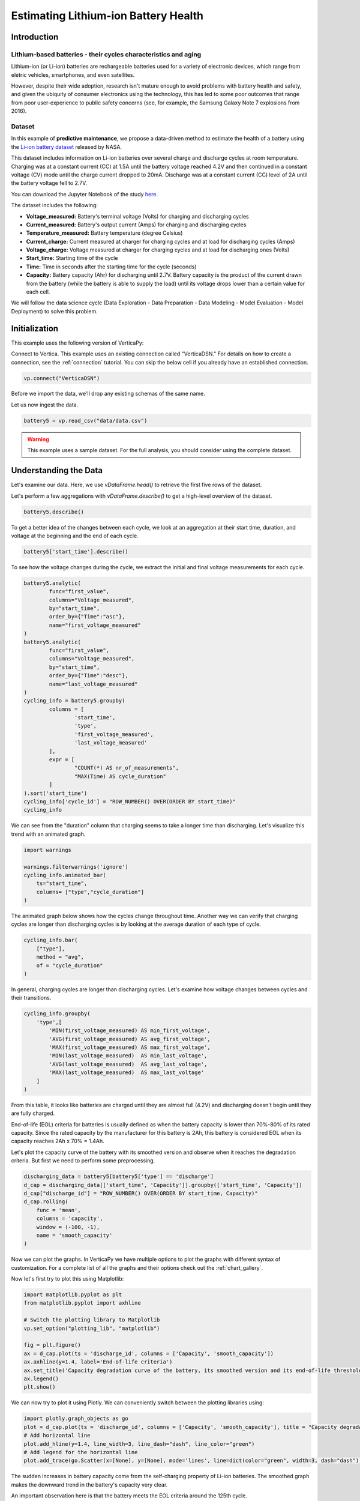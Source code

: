 .. _examples.business.battery:

Estimating Lithium-ion Battery Health
=======================================

Introduction 
-------------


Lithium-based batteries - their cycles characteristics and aging
++++++++++++++++++++++++++++++++++++++++++++++++++++++++++++++++



Lithium-ion (or Li-ion) batteries are rechargeable batteries used for a variety of electronic devices, which range from eletric vehicles, smartphones, and even satellites.

However, despite their wide adoption, research isn't mature enough to avoid problems with battery health and safety, and given the ubiquity of consumer electronics using the technology, this has led to some poor outcomes that range from poor user-experience to public safety concerns (see, for example, the Samsung Galaxy Note 7 explosions from 2016).

Dataset
++++++++

In this example of **predictive maintenance**, we propose a data-driven method 
to estimate the health of a battery using the 
`Li-ion battery dataset <https://ti.arc.nasa.gov/tech/dash/groups/pcoe/prognostic-data-repository/>`_ 
released by NASA.



This dataset includes information on Li-ion batteries over several charge 
and discharge cycles at room temperature. Charging was at a constant current 
(CC) at 1.5A until the battery voltage reached 4.2V and then continued 
in a constant voltage (CV) mode until the charge current dropped to 20mA. 
Discharge was at a constant current (CC) level of 2A until the battery voltage fell to 2.7V.

You can download the Jupyter Notebook of the study 
`here <https://github.com/vertica/VerticaPy/blob/master/examples/business/battery/battery.ipynb>`_.

The dataset includes the following:

- **Voltage_measured:** Battery's terminal voltage (Volts) for charging and discharging cycles
- **Current_measured:** Battery's output current (Amps) for charging and discharging cycles
- **Temperature_measured:** Battery temperature (degree Celsius)
- **Current_charge:** Current measured at charger for charging cycles and at load for discharging cycles (Amps)
- **Voltage_charge:** Voltage measured at charger for charging cycles and at load for discharging ones (Volts)
- **Start_time:** Starting time of the cycle
- **Time:** Time in seconds after the starting time for the cycle (seconds)
- **Capacity:** Battery capacity (Ahr) for discharging until 2.7V. Battery capacity is the product of the current drawn from the battery (while the battery is able to supply the load) until its voltage drops lower than a certain value for each cell.

We will follow the data science cycle (Data Exploration - Data Preparation - Data Modeling - Model Evaluation - Model Deployment) to solve this problem.

Initialization
----------------

This example uses the following version of VerticaPy:

.. ipython:: python
    
    import verticapy as vp
    vp.__version__

Connect to Vertica. This example uses an existing connection called "VerticaDSN." 
For details on how to create a connection, see the :ref:`connection` tutorial.
You can skip the below cell if you already have an established connection.

.. code-block:: python
    
    vp.connect("VerticaDSN")

Before we import the data, we'll drop any existing schemas of the same name.

.. ipython:: python

    vp.drop("battery_data", method="schema")
    vp.create_schema("battery_data", True)

Let us now ingest the data.

.. code-block:: python

    battery5 = vp.read_csv("data/data.csv")

.. warning::
    
    This example uses a sample dataset. For the full analysis, you should consider using the complete dataset.


Understanding the Data
-----------------------

Let's examine our data. Here, we use `vDataFrame.head()`
to retrieve the first five rows of the dataset.

.. ipython:: python
    :suppress:

    battery5 = vp.read_csv("/project/data/VerticaPy/docs/source/_static/website/examples/data/battery/data.csv",)
    res = battery5
    html_file = open("/project/data/VerticaPy/docs/figures/examples_battery_table_head.html", "w")
    html_file.write(res._repr_html_())
    html_file.close()

.. raw:: html
    :file: /project/data/VerticaPy/docs/figures/examples_battery_table_head.html


Let's perform a few aggregations with `vDataFrame.describe()` to get a high-level overview of the dataset.


.. code-block:: python

    battery5.describe()

.. ipython:: python
    :suppress:

    res = battery5.describe()
    html_file = open("/project/data/VerticaPy/docs/figures/examples_battery_table_describe.html", "w")
    html_file.write(res._repr_html_())
    html_file.close()

.. raw:: html
    :file: /project/data/VerticaPy/docs/figures/examples_battery_table_describe.html


To get a better idea of the changes between each cycle, we look at an aggregation at their start time, duration, and voltage at the beginning and the end of each cycle.


.. code-block:: python

    battery5['start_time'].describe()

.. ipython:: python
    :suppress:

    res = battery5['start_time'].describe()
    html_file = open("/project/data/VerticaPy/docs/figures/examples_battery__start_time_table_describe.html", "w")
    html_file.write(res._repr_html_())
    html_file.close()

.. raw:: html
    :file: /project/data/VerticaPy/docs/figures/examples_battery__start_time_table_describe.html

To see how the voltage changes during the cycle, we extract the initial and final voltage measurements for each cycle.

.. code-block:: python

    battery5.analytic(
            func="first_value",
            columns="Voltage_measured",
            by="start_time",
            order_by={"Time":"asc"},
            name="first_voltage_measured"
    )
    battery5.analytic(
            func="first_value",
            columns="Voltage_measured",
            by="start_time",
            order_by={"Time":"desc"},
            name="last_voltage_measured"
    )
    cycling_info = battery5.groupby(
            columns = [
                    'start_time',
                    'type',
                    'first_voltage_measured',
                    'last_voltage_measured'
            ], 
            expr = [
                    "COUNT(*) AS nr_of_measurements",
                    "MAX(Time) AS cycle_duration"
            ]
    ).sort('start_time')
    cycling_info['cycle_id'] = "ROW_NUMBER() OVER(ORDER BY start_time)"
    cycling_info


.. ipython:: python
    :suppress:

    battery5.analytic(func="first_value",columns="Voltage_measured",by="start_time",order_by={"Time":"asc"},name="first_voltage_measured")
    battery5.analytic(func="first_value", columns="Voltage_measured",by="start_time",order_by={"Time":"desc"},name="last_voltage_measured")
    cycling_info = battery5.groupby(columns = ['start_time','type','first_voltage_measured','last_voltage_measured'], expr = ["COUNT(*) AS nr_of_measurements","MAX(Time) AS cycle_duration"]).sort('start_time')
    cycling_info['cycle_id'] = "ROW_NUMBER() OVER(ORDER BY start_time)"
    res = cycling_info
    html_file = open("/project/data/VerticaPy/docs/figures/examples_battery_cycling_info.html", "w")
    html_file.write(res._repr_html_())
    html_file.close()

.. raw:: html
    :file: /project/data/VerticaPy/docs/figures/examples_battery_cycling_info.html

We can see from the "duration" column that 
charging seems to take a longer time than discharging. 
Let's visualize this trend with an animated graph.


.. code-block:: python

    import warnings

    warnings.filterwarnings('ignore')
    cycling_info.animated_bar(
        ts="start_time",
        columns= ["type","cycle_duration"]
    )

.. ipython:: python
    :suppress:
    :okwarning:

    res = cycling_info.animated_bar(ts="start_time",columns= ["type","cycle_duration"])
    html_file = open("/project/data/VerticaPy/docs/figures/examples_battery_animated_bar.html", "w")
    html_file.write(res._repr_html_())
    html_file.close()

.. raw:: html
    :file: /project/data/VerticaPy/docs/figures/examples_battery_animated_bar.html


The animated graph below shows how the cycles change throughout time. 
Another way we can verify that charging cycles are longer than 
discharging cycles is by looking at the average duration of each type of cycle.


.. code-block:: python

    cycling_info.bar(
        ["type"], 
        method = "avg", 
        of = "cycle_duration"
    )

.. ipython:: python
    :suppress:

    import verticapy
    verticapy.set_option("plotting_lib", "plotly")
    fig = cycling_info.bar(["type"], method = "avg", of = "cycle_duration")
    fig.write_html("/project/data/VerticaPy/docs/figures/examples_battery_bar_type.html")

.. raw:: html
    :file: /project/data/VerticaPy/docs/figures/examples_battery_bar_type.html


In general, charging cycles are longer than discharging cycles. 
Let's examine how voltage changes between cycles and their transitions.

.. code-block:: python

    cycling_info.groupby(
        'type',[
            'MIN(first_voltage_measured) AS min_first_voltage',
            'AVG(first_voltage_measured) AS avg_first_voltage',
            'MAX(first_voltage_measured) AS max_first_voltage',
            'MIN(last_voltage_measured)  AS min_last_voltage',
            'AVG(last_voltage_measured)  AS avg_last_voltage',
            'MAX(last_voltage_measured)  AS max_last_voltage'
        ]
    )

.. ipython:: python
    :suppress:
    :okwarning:

    cycling_info.groupby('type',['MIN(first_voltage_measured) AS min_first_voltage','AVG(first_voltage_measured) AS avg_first_voltage','MAX(first_voltage_measured) AS max_first_voltage','MIN(last_voltage_measured)  AS min_last_voltage','AVG(last_voltage_measured)  AS avg_last_voltage','MAX(last_voltage_measured)  AS max_last_voltage'])
    res = cycling_info
    html_file = open("/project/data/VerticaPy/docs/figures/examples_battery_cycling_info_after_groupby.html", "w")
    html_file.write(res._repr_html_())
    html_file.close()

.. raw:: html
    :file: /project/data/VerticaPy/docs/figures/examples_battery_cycling_info_after_groupby.html




From this table, it looks like batteries are charged until 
they are almost full (4.2V) and discharging doesn't begin until they are fully charged.

End-of-life (EOL) criteria for batteries is usually defined as when the 
battery capacity is lower than 70%-80% of its rated capacity. Since the 
rated capacity by the manufacturer for this battery is 2Ah, this battery 
is considered EOL when its capacity reaches 2Ah x 70% = 1.4Ah.

Let's plot the capacity curve of the battery with its smoothed version 
and observe when it reaches the degradation criteria. 
But first we need to perform some preprocessing.

.. code-block:: python

    discharging_data = battery5[battery5['type'] == 'discharge']
    d_cap = discharging_data[['start_time', 'Capacity']].groupby(['start_time', 'Capacity'])
    d_cap["discharge_id"] = "ROW_NUMBER() OVER(ORDER BY start_time, Capacity)"
    d_cap.rolling(
        func = 'mean',
        columns = 'capacity',
        window = (-100, -1),
        name = 'smooth_capacity'
    )

.. ipython:: python
    :suppress:

    discharging_data = battery5[battery5['type'] == 'discharge']
    d_cap = discharging_data[['start_time', 'Capacity']].groupby(['start_time', 'Capacity'])
    d_cap["discharge_id"] = "ROW_NUMBER() OVER(ORDER BY start_time, Capacity)"
    d_cap.rolling(
        func = 'mean',
        columns = 'capacity',
        window = (-100, -1),
        name = 'smooth_capacity'
    )

Now we can plot the graphs. In VerticaPy we have multiple options to plot 
the graphs with different syntax of customization. For a complete list of 
all the graphs and their options check out the :ref:`chart_gallery`.

Now let's first try to plot this using Matplotlib:

.. code-block:: python

    import matplotlib.pyplot as plt
    from matplotlib.pyplot import axhline

    # Switch the plotting library to Matplotlib
    vp.set_option("plotting_lib", "matplotlib")

    fig = plt.figure()
    ax = d_cap.plot(ts = 'discharge_id', columns = ['Capacity', 'smooth_capacity'])
    ax.axhline(y=1.4, label='End-of-life criteria')
    ax.set_title('Capacity degradation curve of the battery, its smoothed version and its end-of-life threshold')
    ax.legend() 
    plt.show()

.. ipython:: python

    import matplotlib.pyplot as plt
    from matplotlib.pyplot import axhline

    # Switch the plotting library to Matplotlib
    vp.set_option("plotting_lib", "matplotlib")

    fig = plt.figure()
    ax = d_cap.plot(ts = 'discharge_id', columns = ['Capacity', 'smooth_capacity'])
    ax.axhline(y=1.4, label='End-of-life criteria')
    ax.set_title('Capacity degradation curve of the battery, its smoothed version and its end-of-life threshold')
    ax.legend()
    @savefig examples_battery_matplotlib_capacity_degradation.png 
    plt.show()

We can now try to plot it using Plotly. We can conveniently switch between the plotting libraries using:

.. ipython:: python

    # Switch the plotting library to Plotly
    vp.set_option("plotting_lib", "plotly")

.. code-block:: python

    import plotly.graph_objects as go
    plot = d_cap.plot(ts = 'discharge_id', columns = ['Capacity', 'smooth_capacity'], title = "Capacity degradation curve of the battery, its smoothed version and its end-of-life threshold")
    # Add horizontal line
    plot.add_hline(y=1.4, line_width=3, line_dash="dash", line_color="green")
    # Add legend for the horizontal line
    plot.add_trace(go.Scatter(x=[None], y=[None], mode='lines', line=dict(color="green", width=3, dash="dash"), name='End-of-life criteria'))

.. ipython:: python
    :suppress:

    import plotly.graph_objects as go
    plot = d_cap.plot(ts = 'discharge_id', columns = ['Capacity', 'smooth_capacity'], title = "Capacity degradation curve of the battery, its smoothed version and its end-of-life threshold")
    # Add horizontal line
    plot.add_hline(y=1.4, line_width=3, line_dash="dash", line_color="green")
    # Add legend for the horizontal line
    plot.add_trace(go.Scatter(x=[None], y=[None], mode='lines', line=dict(color="green", width=3, dash="dash"), name='End-of-life criteria'))
    fig = plot
    fig.write_html("/project/data/VerticaPy/docs/figures/examples_battery_discharge_plotly_plote.html")

.. raw:: html
    :file: /project/data/VerticaPy/docs/figures/examples_battery_discharge_plotly_plote.html

The sudden increases in battery capacity come from the 
self-charging property of Li-ion batteries. The smoothed graph makes 
the downward trend in the battery's capacity very clear.

An important observation here is that the battery meets the EOL criteria around the 125th cycle.

Goal and Problem Modeling
--------------------------

Understanding battery health is important, but at the time of writing, there's no direct way to measure it. In our case, we'll create a degredation model to find the relationship between a battery's overall health and the other properties in the dataset, which includes charge and discharge cycle duration, average voltage and current, etc.

One possible definition of the battery's overall health ("state of health" or "SoH") is the following:

Let :math:`Cap_{rate}` be the rated capacity of the battery when it's new (2Ah in our case), and :math:`Cap_{actual}` be the actual capacity of the battery at a specific time. The state of health of the battery is defined as:

.. math::

    SoH = \frac{Cap_{actual}}{Cap_{rate}} \times 100\% = \frac{1}{2}Cap_{actual}

Data preparation
-----------------

Outliet detection
++++++++++++++++++

Let's start by finding and removing the global outliers from our dataset.


.. code-block:: python

    battery5.outliers(
        columns = ["Voltage_measured","Current_measured","Temperature_measured","Capacity"],
        name = "global_outlier",
        threshold = 4.0
    )
    battery5.filter("global_outlier = 0").drop('global_outlier')

.. ipython:: python
    :suppress:

    battery5.outliers(
        columns = ["Voltage_measured","Current_measured","Temperature_measured","Capacity"],
        name = "global_outlier",
        threshold = 4.0
    )
    battery5.filter("global_outlier = 0").drop('global_outlier')

Feature engineering
++++++++++++++++++++


Since measurements like voltage and temperature tend to differ 
within the different cycles, we'll create some features that can describe those cycles.

.. code-block:: python

    sample_cycle = battery5[battery5['Capacity'] == '1.83514614292266']
    sample_cycle["Voltage_measured"].plot(ts = "Time")
    sample_cycle["Temperature_measured"].plot(ts = "Time")

.. ipython:: python
    :suppress:

    sample_cycle = battery5[battery5['Capacity'] == '1.83514614292266']
    sample_cycle["Voltage_measured"].plot(ts = "Time")
    fig = sample_cycle["Temperature_measured"].plot(ts = "Time")
    fig.write_html("/project/data/VerticaPy/docs/figures/examples_battery_temp_plot.html")

.. raw:: html
    :file: /project/data/VerticaPy/docs/figures/examples_battery_temp_plot.html

We'll define new features that describe the minimum 
and maximum temperature during one cycle; the minimal voltage; 
and the time needed to reach minimum voltage and maximum temperature.

.. code-block:: python

    # filter for discharge cycles
    discharging_data = battery5[battery5['type'] == 'discharge']


    # define new features
    discharge_cycle_metrics = discharging_data.groupby(
            columns = ['start_time'], 
            expr = [
                    'MIN(Temperature_measured) AS min_temp',
                    'MAX(Temperature_measured) AS max_temp',
                    'MIN(Voltage_measured) AS min_volt'
            ]
    ).join(
            discharging_data, 
            how = "left",
            on = {"min_volt":"voltage_measured"},
            expr1 = ["*"],
            expr2 = ["Time AS time_to_reach_minvolt"]
    ).join(
            discharging_data, 
            how = "left",
            on = {"max_temp":"temperature_measured"},
            expr1 = ["*"],
            expr2 = ["Time AS time_to_reach_maxtemp"]
    )

    # calculate values of SOH
    discharging_data = discharging_data.groupby(['start_time','Capacity'])
    discharging_data['SOH'] = discharging_data['Capacity'] * 0.5

    # define the final dataset and save it to db
    final_df = discharge_cycle_metrics.join(
        discharging_data,
        on_interpolate = {"start_time":"start_time"},
        how = "left",
        expr1 = ["*"],
        expr2 = ["SOH AS SOH"]
    )

    # normalize the features
    final_df.normalize(
        method = "minmax",
        columns = [
            "min_temp",
            "max_temp",
            "min_volt",
            "time_to_reach_minvolt",
            "time_to_reach_maxtemp"
        ]
    )

    # save it to db
    final_df.to_db(name = "battery_data.finaldata_battery_5")

.. ipython:: python
    :suppress:

    # filter for discharge cycles
    discharging_data = battery5[battery5['type'] == 'discharge']
    # define new features
    discharge_cycle_metrics = discharging_data.groupby(
            columns = ['start_time'], 
            expr = [
                    'MIN(Temperature_measured) AS min_temp',
                    'MAX(Temperature_measured) AS max_temp',
                    'MIN(Voltage_measured) AS min_volt'
            ]
    ).join(
            discharging_data, 
            how = "left",
            on = {"min_volt":"voltage_measured"},
            expr1 = ["*"],
            expr2 = ["Time AS time_to_reach_minvolt"]
    ).join(
            discharging_data, 
            how = "left",
            on = {"max_temp":"temperature_measured"},
            expr1 = ["*"],
            expr2 = ["Time AS time_to_reach_maxtemp"]
    )
    # calculate values of SOH
    discharging_data = discharging_data.groupby(['start_time','Capacity'])
    discharging_data['SOH'] = discharging_data['Capacity'] * 0.5
    # define the final dataset and save it to db
    final_df = discharge_cycle_metrics.join(
        discharging_data,
        on_interpolate = {"start_time":"start_time"},
        how = "left",
        expr1 = ["*"],
        expr2 = ["SOH AS SOH"]
    )

    # normalize the features
    final_df.normalize(
        method = "minmax",
        columns = [
            "min_temp",
            "max_temp",
            "min_volt",
            "time_to_reach_minvolt",
            "time_to_reach_maxtemp"
        ]
    )

    # save it to db
    vp.drop("battery_data.finaldata_battery_5")
    final_df.to_db(name = "battery_data.finaldata_battery_5")

Machine Learning
-----------------


AutoML tests several models and returns input 
scores for each. We can use this to find the best model for our dataset.

.. note:: We are only using the three algorithms, but you can change the `estiamtor` parameter to try all the 'native' algorithms.
    ``estiamtor = 'native' ``

.. code-block:: python

    from verticapy.machine_learning.vertica.automl import AutoML
    from verticapy.machine_learning.vertica.ensemble import RandomForestRegressor
    from verticapy.machine_learning.vertica.linear_model import LinearRegression, Ridge

    model = AutoML(
        "battery_data.battery_autoML", 
        estimator = [RandomForestRegressor(), LinearRegression(), Ridge()],
        estimator_type = "regressor"
    )
    model.fit(
        "battery_data.finaldata_battery_5", 
        X = [
            "min_temp",
            "max_temp",
            "min_volt",
            "time_to_reach_minvolt",
            "time_to_reach_maxtemp"
        ],
        y = "SOH"
    )

.. ipython:: python
    :suppress:
    :okwarning:

    from verticapy.machine_learning.vertica.automl import AutoML
    from verticapy.machine_learning.vertica.ensemble import RandomForestRegressor
    from verticapy.machine_learning.vertica.linear_model import LinearRegression, Ridge
    vp.drop("battery_data.battery_autoML")
    model = AutoML(
        "battery_data.battery_autoML", 
        estimator = [RandomForestRegressor(), LinearRegression(), Ridge()],
        estimator_type = "regressor"
    )
    model.fit(
        "battery_data.finaldata_battery_5", 
        X = [
            "min_temp",
            "max_temp",
            "min_volt",
            "time_to_reach_minvolt",
            "time_to_reach_maxtemp"
        ],
        y = "SOH"
    )

We can visualize the performance and efficency differences of each model with a plot.

.. code-block::

    model.plot()

.. ipython:: python
    :suppress:
    :okwarning:

    fig = model.plot()
    fig.write_html("/project/data/VerticaPy/docs/figures/examples_battery_auto_ml_plot.html")

.. raw:: html
    :file: /project/data/VerticaPy/docs/figures/examples_battery_auto_ml_plot.html


.. ipython:: python

    # take the best model and its parameters
    best_model = model.best_model_
    params = best_model.get_params()
    print(best_model._model_type)

We can now define the model using those hyperparameters and train it.

.. code-block:: python

    # define a regression model based on the selected parameters
    model_rf = LinearRegression(name = "btr_lr1", **params)
    model_rf.fit(
        final_df,
        X = [
            "min_temp",
            "max_temp",
            "min_volt",
            "time_to_reach_minvolt",
            "time_to_reach_maxtemp"
        ],
        y = "SOH"
    )


.. ipython:: python
    :suppress:

    # define a regression model based on the selected parameters
    if "n_estimators" in params:
        params.pop("n_estimators")
    if "C" in params:
        params.pop("C")
    if "max_features" in params:
        params.pop("max_features")
    if "max_leaf_nodes" in params:
        params.pop("max_leaf_nodes")        
    vp.drop("btr_lr1")
    model_rf = LinearRegression(name = "btr_lr1", **params)
    model_rf.fit(
        final_df,
        X = [
            "min_temp",
            "max_temp",
            "min_volt",
            "time_to_reach_minvolt",
            "time_to_reach_maxtemp"
        ],
        y = "SOH"
    )

.. code-block:: python
    model_rf.regression_report()

.. ipython:: python
    :suppress:

    res = model_rf.regression_report()
    html_file = open("/project/data/VerticaPy/docs/figures/examples_battery_reg_reprot.html", "w")
    html_file.write(res._repr_html_())
    html_file.close()

.. raw:: html
    :file: /project/data/VerticaPy/docs/figures/examples_battery_reg_reprot.html

The predictive power of our model looks pretty good. Let's use our model to predict 
the SoH of the battery. We can visualize our prediction with a plot against the true values.

.. code-block:: python

    # take the predicted values and the plot them along the true ones
    result = model_rf.predict(
        final_df, 
        name = "SOH_estimates"
    )
    result.plot(
        ts = 'start_time', 
        columns = ['SOH', 'SOH_estimates']
    )

.. ipython:: python
    :suppress:
    :okwarning:

    result = model_rf.predict(
        final_df, 
        name = "SOH_estimates"
    )
    fig = result.plot(
        ts = 'start_time', 
        columns = ['SOH', 'SOH_estimates']
    )
    fig.write_html("/project/data/VerticaPy/docs/figures/examples_battery_auto_ml_plot.html")

.. raw:: html
    :file: /project/data/VerticaPy/docs/figures/examples_battery_auto_ml_plot.html

Conclusion
------------

We successfully defined a battery degradation model that can make 
accurate predictions about the health of a Li-ion battery. This model 
could be used to, for example, accurately send warnings to users when 
their batteries meet the EOL criteria.